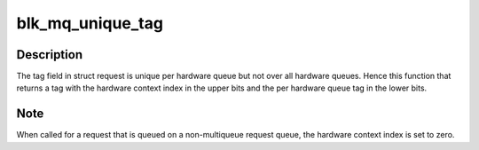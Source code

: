 .. -*- coding: utf-8; mode: rst -*-
.. src-file: block/blk-mq-tag.c

.. _`blk_mq_unique_tag`:

blk_mq_unique_tag
=================

.. c:function:: u32 blk_mq_unique_tag(struct request *rq)

    return a tag that is unique queue-wide

    :param struct request \*rq:
        request for which to compute a unique tag

.. _`blk_mq_unique_tag.description`:

Description
-----------

The tag field in struct request is unique per hardware queue but not over
all hardware queues. Hence this function that returns a tag with the
hardware context index in the upper bits and the per hardware queue tag in
the lower bits.

.. _`blk_mq_unique_tag.note`:

Note
----

When called for a request that is queued on a non-multiqueue request
queue, the hardware context index is set to zero.

.. This file was automatic generated / don't edit.

